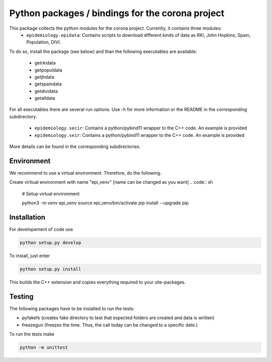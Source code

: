 Python packages / bindings for the corona project
=================================================

This package collects the python modules for the corona project. Currently, it contains three modules:
 - ``epidemiology.epidata``: Contains scripts to download different kinds of data as RKI, John Hopkins, Spain, Population, DIVI.
To do so, install the package (see below) and than the following executables are available:
     
      - getrkidata
      - getpopuldata
      - getjhdata
      - getspaindata
      - getdividata
      - getalldata

For all executables there are several run options.
Use -h for more information or the README in the corresponding subdirectory.

 - ``epidemiology.secir``: Contains a python/pybind11 wrapper to the C++ code. An example is provided

 - ``epidemiology.seir``: Contains a python/pybind11 wrapper to the C++ code. An example is provided

More details can be found in the corresponding subdirectories.

Environment
-----------

We recommend to use a virtual environment.
Therefore, do the following.

Create virtiual environment with name "epi_venv" [name can be changed as you want]
.. code:: sh
   # Setup virtual environment

   python3 -m venv epi_venv
   source epi_venv/bin/activate
   pip install --upgrade pip


Installation
------------

For developement of code use

.. code:: sh

    python setup.py develop


To install, just enter

.. code:: sh

    python setup.py install

This builds the C++ extension and copies everything required to your site-packages.


Testing
-------

The following packages have to be installed to run the tests:

- pyfakefs (creates fake directory to test that expected folders are created and data is written)
- freezegun (freezes the time. Thus, the call today can be changed to a specific date.)

To run the tests make 

.. code:: sh

    python -m unittest

